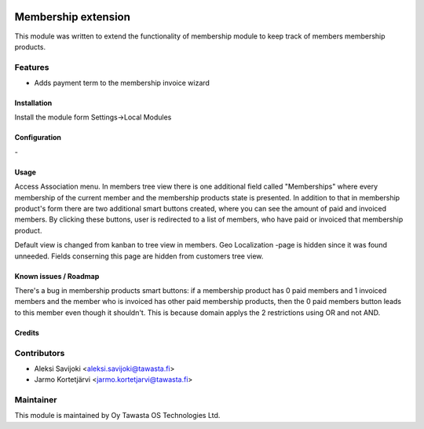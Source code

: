 .. image:: https://img.shields.io/badge/licence-AGPL--3-blue.svg
   :target: http://www.gnu.org/licenses/agpl-3.0-standalone.html
   :alt: License: AGPL-3

====================
Membership extension
====================

This module was written to extend the functionality of membership module to keep track of members membership products.

Features
--------
* Adds payment term to the membership invoice wizard

Installation
============

Install the module form Settings->Local Modules

Configuration
=============
\-

Usage
=====
Access Association menu. In members tree view there is one additional field called "Memberships" where every membership of the current member and the membership products state is presented. In addition to that in membership product's form there are two additional smart buttons created, where you can see the amount of paid and invoiced members. By clicking these buttons, user is redirected to a list of members, who have paid or invoiced that membership product.

Default view is changed from kanban to tree view in members. Geo Localization -page is hidden since it was found unneeded. Fields conserning this page are hidden from customers tree view.   


Known issues / Roadmap
======================
There's a bug in membership products smart buttons: if a membership product has 0 paid members and 1 invoiced members and the member who is invoiced has other paid membership products, then the 0 paid members button leads to this member even though it shouldn't. This is because domain applys the 2 restrictions using OR and not AND.

Credits
=======

Contributors
------------

* Aleksi Savijoki <aleksi.savijoki@tawasta.fi>
* Jarmo Kortetjärvi <jarmo.kortetjarvi@tawasta.fi>

Maintainer
----------

.. image:: http://tawasta.fi/templates/tawastrap/images/logo.png
   :alt: Oy Tawasta OS Technologies Ltd.
   :target: http://tawasta.fi/

This module is maintained by Oy Tawasta OS Technologies Ltd.
